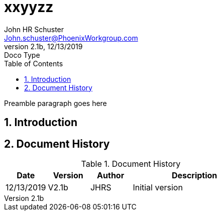 = xxyyzz
John Schuster <John.schuster@PhoenixWorkgroup.com>
v2.1b, 12/13/2019: Doco Type
:Author: John HR Schuster
:Company: Phoenix Learning Labs
:toc: left
:toclevels: 4:
:imagesdir: ./images
:pagenums:
:numbered: 
:chapter-label: 
:experimental:
:source-hightlighter: coderay
:icons: font
:docdir: */documents
:github: https://github.com/GeekMustHave/Github repository
:linkattrs:
:seclinks:
:title-logo-image: ./images/create-doco_gmh-blogArticle-cover.png

Preamble paragraph goes here

== Introduction





<<<<
== Document History

.Document History
[cols='2,2,2,6' options='header']
|===
| Date  | Version | Author | Description
| 12/13/2019 | V2.1b | JHRS |  Initial version
|===




////
This template created by GeekMustHave
////


